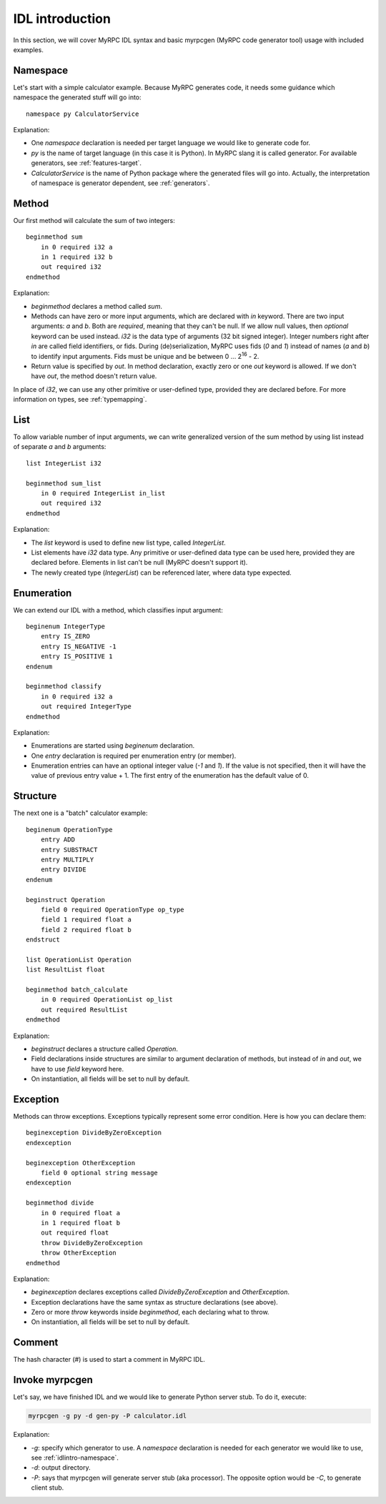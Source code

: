 .. FIXME: provided they are declared before duplicated
.. FIXME: create calculator.idl file
.. FIXME: or any user-defined types: but not exceptions
.. FIXME: check examples for syntax/myrpcgen invocation
.. FIXME: check&read
.. FIXME: s
.. FIXME: client/processor terminology cleanup

IDL introduction
================

In this section, we will cover MyRPC IDL syntax and basic myrpcgen
(MyRPC code generator tool) usage with included examples.

.. _idlintro-namespace:

Namespace
---------

Let's start with a simple calculator example. Because MyRPC generates
code, it needs some guidance which namespace the generated stuff will go
into::

  namespace py CalculatorService

Explanation:

* One *namespace* declaration is needed per target language we would like
  to generate code for.
* *py* is the name of target language (in this case it is Python). In
  MyRPC slang it is called generator. For available generators, see
  :ref:`features-target`.
* *CalculatorService* is the name of Python package where the
  generated files will go into. Actually, the interpretation of namespace
  is generator dependent, see :ref:`generators`.

Method
------

Our first method will calculate the sum of two integers::

  beginmethod sum
      in 0 required i32 a
      in 1 required i32 b
      out required i32
  endmethod

Explanation:

* *beginmethod* declares a method called *sum*.
* Methods can have zero or more input arguments, which are declared
  with *in* keyword. There are two input arguments: *a* and *b*. Both are
  *required*, meaning that they can't be null. If we allow null values,
  then *optional* keyword can be used instead. *i32* is the data type of
  arguments (32 bit signed integer). Integer numbers right after *in*
  are called field identifiers, or fids. During (de)serialization,
  MyRPC uses fids (*0* and *1*) instead of names (*a* and *b*) to identify input
  arguments. Fids must be unique and be between 0 ... 2\ :sup:`16` - 2.
* Return value is specified by *out*. In method declaration, exactly zero
  or one *out* keyword is allowed. If we don't have *out*,
  the method doesn't return value.

In place of *i32*, we can use any other primitive or user-defined type,
provided they are declared before. For more information on types, see
:ref:`typemapping`.

List
----

To allow variable number of input arguments, we can write generalized
version of the sum method by using list instead of separate *a* and *b*
arguments::

  list IntegerList i32

  beginmethod sum_list
      in 0 required IntegerList in_list
      out required i32
  endmethod

Explanation:

* The *list* keyword is used to define new list type, called *IntegerList*.
* List elements have *i32* data type. Any primitive or user-defined data
  type can be used here, provided they are declared before. Elements in list
  can't be null (MyRPC doesn't support it).
* The newly created type (*IntegerList*) can be referenced later, where data
  type expected.

Enumeration
-----------

We can extend our IDL with a method, which classifies input argument::

  beginenum IntegerType
      entry IS_ZERO
      entry IS_NEGATIVE -1
      entry IS_POSITIVE 1
  endenum

  beginmethod classify
      in 0 required i32 a
      out required IntegerType
  endmethod

Explanation:

* Enumerations are started using *beginenum* declaration.
* One *entry* declaration is required per enumeration entry (or member).
* Enumeration entries can have an optional integer value (*-1* and *1*).
  If the value is not specified, then it will have the value of previous
  entry value + 1. The first entry of the enumeration has the default
  value of 0.

Structure
---------

The next one is a "batch" calculator example::

  beginenum OperationType
      entry ADD
      entry SUBSTRACT
      entry MULTIPLY
      entry DIVIDE
  endenum

  beginstruct Operation
      field 0 required OperationType op_type
      field 1 required float a
      field 2 required float b
  endstruct

  list OperationList Operation
  list ResultList float

  beginmethod batch_calculate
      in 0 required OperationList op_list
      out required ResultList
  endmethod

Explanation:

* *beginstruct* declares a structure called *Operation*.
* Field declarations inside structures are similar to argument
  declaration of methods, but instead of *in* and *out*, we have to use
  *field* keyword here.
* On instantiation, all fields will be set to null by default.

Exception
---------

Methods can throw exceptions. Exceptions typically represent some error
condition. Here is how you can declare them::

  beginexception DivideByZeroException
  endexception

  beginexception OtherException
      field 0 optional string message
  endexception

  beginmethod divide
      in 0 required float a
      in 1 required float b
      out required float
      throw DivideByZeroException
      throw OtherException
  endmethod

Explanation:

* *beginexception* declares exceptions called *DivideByZeroException* and
  *OtherException*.
* Exception declarations have the same syntax as structure declarations 
  (see above).
* Zero or more *throw* keywords inside *beginmethod*, each declaring
  what to throw.
* On instantiation, all fields will be set to null by default.

Comment
-------

The hash character (*#*) is used to start a comment in MyRPC IDL.

Invoke myrpcgen
---------------

Let's say, we have finished IDL and we would like to generate Python server
stub. To do it, execute:

.. code-block:: sh

   myrpcgen -g py -d gen-py -P calculator.idl

Explanation:

* *-g*: specify which generator to use. A *namespace* declaration is needed for
  each generator we would like to use, see :ref:`idlintro-namespace`.
* *-d*: output directory.
* *-P*: says that myrpcgen will generate server stub (aka processor). The opposite
  option would be *-C*, to generate client stub.
